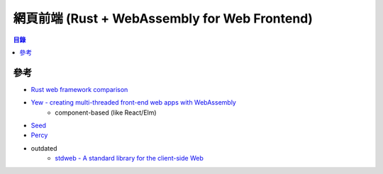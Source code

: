 ==============================================
網頁前端 (Rust + WebAssembly for Web Frontend)
==============================================


.. contents:: 目錄


參考
========================================

* `Rust web framework comparison <https://github.com/flosse/rust-web-framework-comparison>`_
* `Yew - creating multi-threaded front-end web apps with WebAssembly <https://yew.rs/docs/en/>`_
    - component-based (like React/Elm)
* `Seed <https://seed-rs.org>`_
* `Percy <https://github.com/chinedufn/percy/>`_
* outdated
    - `stdweb - A standard library for the client-side Web <https://github.com/koute/stdweb>`_
